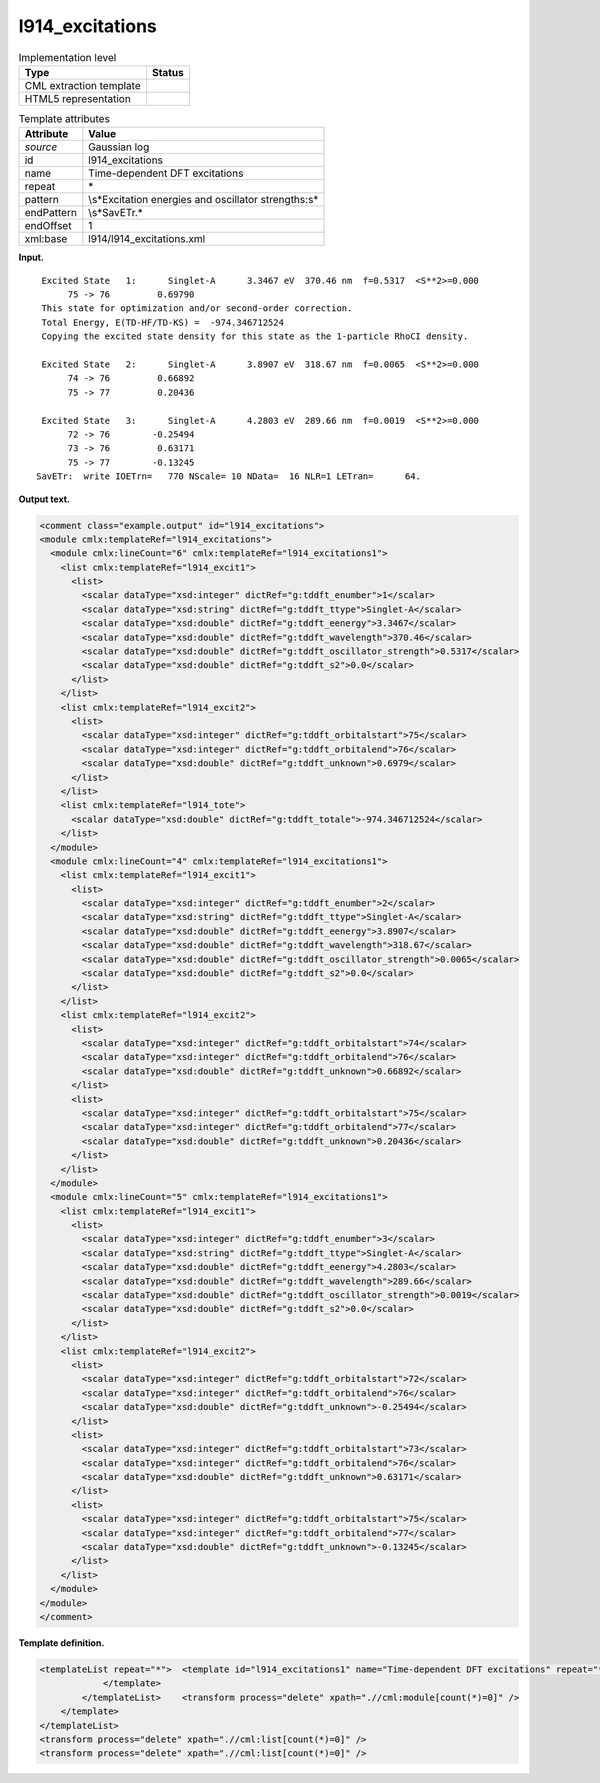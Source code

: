.. _l914_excitations-d3e17469:

l914_excitations
================

.. table:: Implementation level

   +-----------------------------------+-----------------------------------+
   | Type                              | Status                            |
   +===================================+===================================+
   | CML extraction template           | |image0|                          |
   +-----------------------------------+-----------------------------------+
   | HTML5 representation              | |image1|                          |
   +-----------------------------------+-----------------------------------+

.. table:: Template attributes

   +-----------------------------------+-----------------------------------+
   | Attribute                         | Value                             |
   +===================================+===================================+
   | *source*                          | Gaussian log                      |
   +-----------------------------------+-----------------------------------+
   | id                                | l914_excitations                  |
   +-----------------------------------+-----------------------------------+
   | name                              | Time-dependent DFT excitations    |
   +-----------------------------------+-----------------------------------+
   | repeat                            | \*                                |
   +-----------------------------------+-----------------------------------+
   | pattern                           | \\s*Excitation energies and       |
   |                                   | oscillator strengths:\s\*         |
   +-----------------------------------+-----------------------------------+
   | endPattern                        | \\s*SavETr.\*                     |
   +-----------------------------------+-----------------------------------+
   | endOffset                         | 1                                 |
   +-----------------------------------+-----------------------------------+
   | xml:base                          | l914/l914_excitations.xml         |
   +-----------------------------------+-----------------------------------+

**Input.**

::

    Excited State   1:      Singlet-A      3.3467 eV  370.46 nm  f=0.5317  <S**2>=0.000
         75 -> 76         0.69790
    This state for optimization and/or second-order correction.
    Total Energy, E(TD-HF/TD-KS) =  -974.346712524    
    Copying the excited state density for this state as the 1-particle RhoCI density.
    
    Excited State   2:      Singlet-A      3.8907 eV  318.67 nm  f=0.0065  <S**2>=0.000
         74 -> 76         0.66892
         75 -> 77         0.20436
    
    Excited State   3:      Singlet-A      4.2803 eV  289.66 nm  f=0.0019  <S**2>=0.000
         72 -> 76        -0.25494
         73 -> 76         0.63171
         75 -> 77        -0.13245
   SavETr:  write IOETrn=   770 NScale= 10 NData=  16 NLR=1 LETran=      64.
     

**Output text.**

.. code:: xml

   <comment class="example.output" id="l914_excitations">
   <module cmlx:templateRef="l914_excitations">
     <module cmlx:lineCount="6" cmlx:templateRef="l914_excitations1">
       <list cmlx:templateRef="l914_excit1">
         <list>
           <scalar dataType="xsd:integer" dictRef="g:tddft_enumber">1</scalar>
           <scalar dataType="xsd:string" dictRef="g:tddft_ttype">Singlet-A</scalar>
           <scalar dataType="xsd:double" dictRef="g:tddft_eenergy">3.3467</scalar>
           <scalar dataType="xsd:double" dictRef="g:tddft_wavelength">370.46</scalar>
           <scalar dataType="xsd:double" dictRef="g:tddft_oscillator_strength">0.5317</scalar>
           <scalar dataType="xsd:double" dictRef="g:tddft_s2">0.0</scalar>
         </list>
       </list>
       <list cmlx:templateRef="l914_excit2">
         <list>
           <scalar dataType="xsd:integer" dictRef="g:tddft_orbitalstart">75</scalar>
           <scalar dataType="xsd:integer" dictRef="g:tddft_orbitalend">76</scalar>
           <scalar dataType="xsd:double" dictRef="g:tddft_unknown">0.6979</scalar>
         </list>
       </list>
       <list cmlx:templateRef="l914_tote">
         <scalar dataType="xsd:double" dictRef="g:tddft_totale">-974.346712524</scalar>
       </list>
     </module>
     <module cmlx:lineCount="4" cmlx:templateRef="l914_excitations1">
       <list cmlx:templateRef="l914_excit1">
         <list>
           <scalar dataType="xsd:integer" dictRef="g:tddft_enumber">2</scalar>
           <scalar dataType="xsd:string" dictRef="g:tddft_ttype">Singlet-A</scalar>
           <scalar dataType="xsd:double" dictRef="g:tddft_eenergy">3.8907</scalar>
           <scalar dataType="xsd:double" dictRef="g:tddft_wavelength">318.67</scalar>
           <scalar dataType="xsd:double" dictRef="g:tddft_oscillator_strength">0.0065</scalar>
           <scalar dataType="xsd:double" dictRef="g:tddft_s2">0.0</scalar>
         </list>
       </list>
       <list cmlx:templateRef="l914_excit2">
         <list>
           <scalar dataType="xsd:integer" dictRef="g:tddft_orbitalstart">74</scalar>
           <scalar dataType="xsd:integer" dictRef="g:tddft_orbitalend">76</scalar>
           <scalar dataType="xsd:double" dictRef="g:tddft_unknown">0.66892</scalar>
         </list>
         <list>
           <scalar dataType="xsd:integer" dictRef="g:tddft_orbitalstart">75</scalar>
           <scalar dataType="xsd:integer" dictRef="g:tddft_orbitalend">77</scalar>
           <scalar dataType="xsd:double" dictRef="g:tddft_unknown">0.20436</scalar>
         </list>
       </list>
     </module>
     <module cmlx:lineCount="5" cmlx:templateRef="l914_excitations1">
       <list cmlx:templateRef="l914_excit1">
         <list>
           <scalar dataType="xsd:integer" dictRef="g:tddft_enumber">3</scalar>
           <scalar dataType="xsd:string" dictRef="g:tddft_ttype">Singlet-A</scalar>
           <scalar dataType="xsd:double" dictRef="g:tddft_eenergy">4.2803</scalar>
           <scalar dataType="xsd:double" dictRef="g:tddft_wavelength">289.66</scalar>
           <scalar dataType="xsd:double" dictRef="g:tddft_oscillator_strength">0.0019</scalar>
           <scalar dataType="xsd:double" dictRef="g:tddft_s2">0.0</scalar>
         </list>
       </list>
       <list cmlx:templateRef="l914_excit2">
         <list>
           <scalar dataType="xsd:integer" dictRef="g:tddft_orbitalstart">72</scalar>
           <scalar dataType="xsd:integer" dictRef="g:tddft_orbitalend">76</scalar>
           <scalar dataType="xsd:double" dictRef="g:tddft_unknown">-0.25494</scalar>
         </list>
         <list>
           <scalar dataType="xsd:integer" dictRef="g:tddft_orbitalstart">73</scalar>
           <scalar dataType="xsd:integer" dictRef="g:tddft_orbitalend">76</scalar>
           <scalar dataType="xsd:double" dictRef="g:tddft_unknown">0.63171</scalar>
         </list>
         <list>
           <scalar dataType="xsd:integer" dictRef="g:tddft_orbitalstart">75</scalar>
           <scalar dataType="xsd:integer" dictRef="g:tddft_orbitalend">77</scalar>
           <scalar dataType="xsd:double" dictRef="g:tddft_unknown">-0.13245</scalar>
         </list>
       </list>
     </module>
   </module>
   </comment>

**Template definition.**

.. code:: xml

   <templateList repeat="*">  <template id="l914_excitations1" name="Time-dependent DFT excitations" repeat="*" pattern="\s*Excited State\s*\d.*" endPattern="\s*" endPattern2="~" offset="0" endOffset="1">    <record repeat="1" id="l914_excit1">\s*Excited State\s*{I,g:tddft_enumber}:\s*{A,g:tddft_ttype}\s*{F,g:tddft_eenergy}\s*eV\s*{F,g:tddft_wavelength}\s*nm\s*f={F,g:tddft_oscillator_strength}.*={F,g:tddft_s2}\s*</record>    <record repeat="*" id="l914_excit2">\s*{I,g:tddft_orbitalstart}\s*\->\s*{I,g:tddft_orbitalend}\s*{F,g:tddft_unknown}\s*</record>    <templateList>      <template id="l914_excitations1_total_ener" pattern="\s*Total\sEnergy.*" endPattern=".*" endPattern2="~">        <record id="l914_tote">\s*Total\s*Energy,\s*E\(.*\)\s*=\s*{F,g:tddft_totale}\s*</record>        <transform process="pullup" xpath=".//cml:list" />              
               </template>
           </templateList>    <transform process="delete" xpath=".//cml:module[count(*)=0]" />               
       </template>
   </templateList>
   <transform process="delete" xpath=".//cml:list[count(*)=0]" />
   <transform process="delete" xpath=".//cml:list[count(*)=0]" />

.. |image0| image:: ../../imgs/Total.png
.. |image1| image:: ../../imgs/None.png
